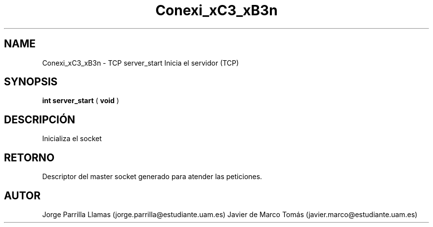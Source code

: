 .TH "Conexi_xC3_xB3n" 3 "Domingo, 12 de Marzo de 2017" "Version 1.0" "Practica 1 (Servidor IRC) | Redes de Comunicaciones II" \" -*- nroff -*-
.ad l
.nh
.SH NAME
Conexi_xC3_xB3n \- TCP server_start 
Inicia el servidor (TCP)
.SH "SYNOPSIS"
.PP
\fBint\fP \fBserver_start\fP \fB\fP( \fBvoid\fP )
.SH "DESCRIPCIÓN"
.PP
Inicializa el socket
.SH "RETORNO"
.PP
Descriptor del master socket generado para atender las peticiones\&.
.SH "AUTOR"
.PP
Jorge Parrilla Llamas (jorge.parrilla@estudiante.uam.es) Javier de Marco Tomás (javier.marco@estudiante.uam.es) 
